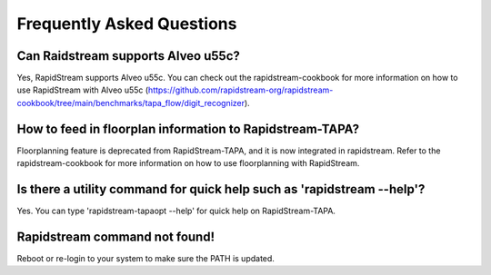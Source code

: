 Frequently Asked Questions
==========================


Can Raidstream supports Alveo u55c?
-----------------------------------

Yes, RapidStream supports Alveo u55c. You can check out the rapidstream-cookbook
for more information on how to use RapidStream with Alveo u55c
(https://github.com/rapidstream-org/rapidstream-cookbook/tree/main/benchmarks/tapa_flow/digit_recognizer).


How to feed in floorplan information to Rapidstream-TAPA?
---------------------------------------------------------

Floorplanning feature is deprecated from RapidStream-TAPA, and it is now integrated in rapidstream.
Refer to the rapidstream-cookbook for more information on how to use floorplanning with RapidStream.

Is there a utility command for quick help such as 'rapidstream --help'?
-----------------------------------------------------------------------

Yes. You can type 'rapidstream-tapaopt --help' for quick help on RapidStream-TAPA.

Rapidstream command not found!
------------------------------

Reboot or re-login to your system to make sure the PATH is updated.
